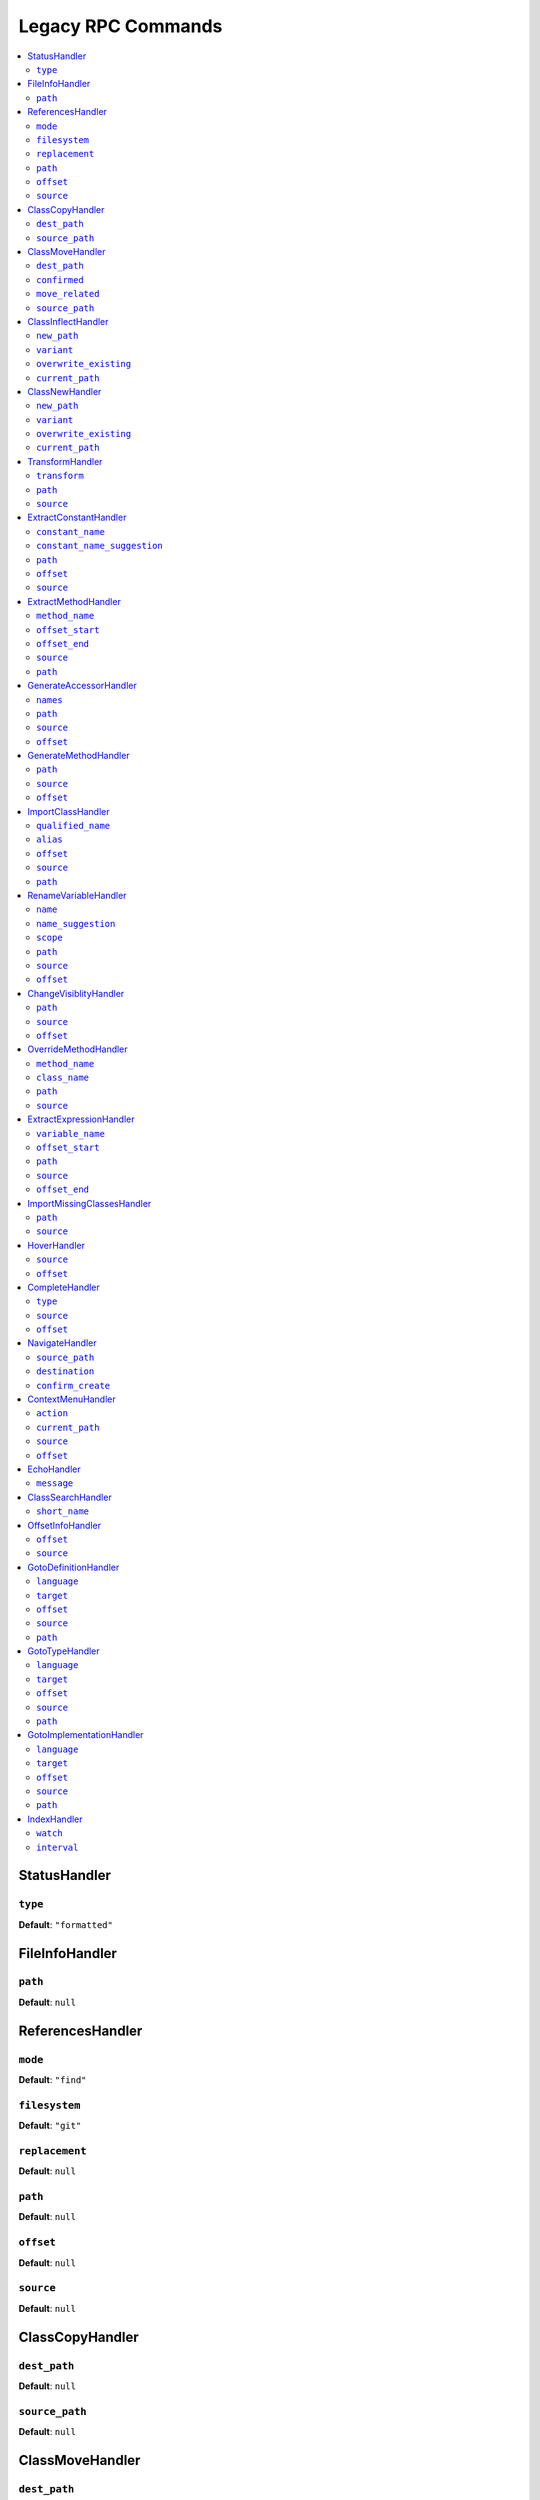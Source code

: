 Legacy RPC Commands
===================


.. This document is generated via the `development:generate-documentation` command


.. contents::
   :depth: 2
   :backlinks: none
   :local:


.. _StatusHandler:


StatusHandler
-------------


.. _RpcCommand_status_type:


``type``
""""""""


**Default**: ``"formatted"``


.. _FileInfoHandler:


FileInfoHandler
---------------


.. _RpcCommand_file_info_path:


``path``
""""""""


**Default**: ``null``


.. _ReferencesHandler:


ReferencesHandler
-----------------


.. _RpcCommand_references_mode:


``mode``
""""""""


**Default**: ``"find"``


.. _RpcCommand_references_filesystem:


``filesystem``
""""""""""""""


**Default**: ``"git"``


.. _RpcCommand_references_replacement:


``replacement``
"""""""""""""""


**Default**: ``null``


.. _RpcCommand_references_path:


``path``
""""""""


**Default**: ``null``


.. _RpcCommand_references_offset:


``offset``
""""""""""


**Default**: ``null``


.. _RpcCommand_references_source:


``source``
""""""""""


**Default**: ``null``


.. _ClassCopyHandler:


ClassCopyHandler
----------------


.. _RpcCommand_copy_class_dest_path:


``dest_path``
"""""""""""""


**Default**: ``null``


.. _RpcCommand_copy_class_source_path:


``source_path``
"""""""""""""""


**Default**: ``null``


.. _ClassMoveHandler:


ClassMoveHandler
----------------


.. _RpcCommand_move_class_dest_path:


``dest_path``
"""""""""""""


**Default**: ``null``


.. _RpcCommand_move_class_confirmed:


``confirmed``
"""""""""""""


**Default**: ``null``


.. _RpcCommand_move_class_move_related:


``move_related``
""""""""""""""""


**Default**: ``null``


.. _RpcCommand_move_class_source_path:


``source_path``
"""""""""""""""


**Default**: ``null``


.. _ClassInflectHandler:


ClassInflectHandler
-------------------


.. _RpcCommand_class_inflect_new_path:


``new_path``
""""""""""""


**Default**: ``null``


.. _RpcCommand_class_inflect_variant:


``variant``
"""""""""""


**Default**: ``null``


.. _RpcCommand_class_inflect_overwrite_existing:


``overwrite_existing``
""""""""""""""""""""""


**Default**: ``null``


.. _RpcCommand_class_inflect_current_path:


``current_path``
""""""""""""""""


**Default**: ``null``


.. _ClassNewHandler:


ClassNewHandler
---------------


.. _RpcCommand_class_new_new_path:


``new_path``
""""""""""""


**Default**: ``null``


.. _RpcCommand_class_new_variant:


``variant``
"""""""""""


**Default**: ``null``


.. _RpcCommand_class_new_overwrite_existing:


``overwrite_existing``
""""""""""""""""""""""


**Default**: ``null``


.. _RpcCommand_class_new_current_path:


``current_path``
""""""""""""""""


**Default**: ``null``


.. _TransformHandler:


TransformHandler
----------------


.. _RpcCommand_transform_transform:


``transform``
"""""""""""""


**Default**: ``null``


.. _RpcCommand_transform_path:


``path``
""""""""


**Default**: ``null``


.. _RpcCommand_transform_source:


``source``
""""""""""


**Default**: ``null``


.. _ExtractConstantHandler:


ExtractConstantHandler
----------------------


.. _RpcCommand_extract_constant_constant_name:


``constant_name``
"""""""""""""""""


**Default**: ``null``


.. _RpcCommand_extract_constant_constant_name_suggestion:


``constant_name_suggestion``
""""""""""""""""""""""""""""


**Default**: ``null``


.. _RpcCommand_extract_constant_path:


``path``
""""""""


**Default**: ``null``


.. _RpcCommand_extract_constant_offset:


``offset``
""""""""""


**Default**: ``null``


.. _RpcCommand_extract_constant_source:


``source``
""""""""""


**Default**: ``null``


.. _ExtractMethodHandler:


ExtractMethodHandler
--------------------


.. _RpcCommand_extract_method_method_name:


``method_name``
"""""""""""""""


**Default**: ``null``


.. _RpcCommand_extract_method_offset_start:


``offset_start``
""""""""""""""""


**Default**: ``null``


.. _RpcCommand_extract_method_offset_end:


``offset_end``
""""""""""""""


**Default**: ``null``


.. _RpcCommand_extract_method_source:


``source``
""""""""""


**Default**: ``null``


.. _RpcCommand_extract_method_path:


``path``
""""""""


**Default**: ``null``


.. _GenerateAccessorHandler:


GenerateAccessorHandler
-----------------------


.. _RpcCommand_generate_accessor_names:


``names``
"""""""""


**Default**: ``null``


.. _RpcCommand_generate_accessor_path:


``path``
""""""""


**Default**: ``null``


.. _RpcCommand_generate_accessor_source:


``source``
""""""""""


**Default**: ``null``


.. _RpcCommand_generate_accessor_offset:


``offset``
""""""""""


**Default**: ``null``


.. _GenerateMethodHandler:


GenerateMethodHandler
---------------------


.. _RpcCommand_generate_method_path:


``path``
""""""""


**Default**: ``null``


.. _RpcCommand_generate_method_source:


``source``
""""""""""


**Default**: ``null``


.. _RpcCommand_generate_method_offset:


``offset``
""""""""""


**Default**: ``null``


.. _ImportClassHandler:


ImportClassHandler
------------------


.. _RpcCommand_import_class_qualified_name:


``qualified_name``
""""""""""""""""""


**Default**: ``null``


.. _RpcCommand_import_class_alias:


``alias``
"""""""""


**Default**: ``null``


.. _RpcCommand_import_class_offset:


``offset``
""""""""""


**Default**: ``null``


.. _RpcCommand_import_class_source:


``source``
""""""""""


**Default**: ``null``


.. _RpcCommand_import_class_path:


``path``
""""""""


**Default**: ``null``


.. _RenameVariableHandler:


RenameVariableHandler
---------------------


.. _RpcCommand_rename_variable_name:


``name``
""""""""


**Default**: ``null``


.. _RpcCommand_rename_variable_name_suggestion:


``name_suggestion``
"""""""""""""""""""


**Default**: ``null``


.. _RpcCommand_rename_variable_scope:


``scope``
"""""""""


**Default**: ``null``


.. _RpcCommand_rename_variable_path:


``path``
""""""""


**Default**: ``null``


.. _RpcCommand_rename_variable_source:


``source``
""""""""""


**Default**: ``null``


.. _RpcCommand_rename_variable_offset:


``offset``
""""""""""


**Default**: ``null``


.. _ChangeVisiblityHandler:


ChangeVisiblityHandler
----------------------


.. _RpcCommand_change_visibility_path:


``path``
""""""""


**Default**: ``null``


.. _RpcCommand_change_visibility_source:


``source``
""""""""""


**Default**: ``null``


.. _RpcCommand_change_visibility_offset:


``offset``
""""""""""


Type: integer


**Default**: ``null``


.. _OverrideMethodHandler:


OverrideMethodHandler
---------------------


.. _RpcCommand_override_method_method_name:


``method_name``
"""""""""""""""


**Default**: ``null``


.. _RpcCommand_override_method_class_name:


``class_name``
""""""""""""""


**Default**: ``null``


.. _RpcCommand_override_method_path:


``path``
""""""""


**Default**: ``null``


.. _RpcCommand_override_method_source:


``source``
""""""""""


**Default**: ``null``


.. _ExtractExpressionHandler:


ExtractExpressionHandler
------------------------


.. _RpcCommand_extract_expression_variable_name:


``variable_name``
"""""""""""""""""


**Default**: ``null``


.. _RpcCommand_extract_expression_offset_start:


``offset_start``
""""""""""""""""


**Default**: ``null``


.. _RpcCommand_extract_expression_path:


``path``
""""""""


**Default**: ``null``


.. _RpcCommand_extract_expression_source:


``source``
""""""""""


**Default**: ``null``


.. _RpcCommand_extract_expression_offset_end:


``offset_end``
""""""""""""""


**Default**: ``null``


.. _ImportMissingClassesHandler:


ImportMissingClassesHandler
---------------------------


.. _RpcCommand_import_missing_classes_path:


``path``
""""""""


**Default**: ``null``


.. _RpcCommand_import_missing_classes_source:


``source``
""""""""""


**Default**: ``null``


.. _HoverHandler:


HoverHandler
------------


.. _RpcCommand_hover_source:


``source``
""""""""""


**Default**: ``null``


.. _RpcCommand_hover_offset:


``offset``
""""""""""


**Default**: ``null``


.. _CompleteHandler:


CompleteHandler
---------------


.. _RpcCommand_complete_type:


``type``
""""""""


**Default**: ``"php"``


.. _RpcCommand_complete_source:


``source``
""""""""""


**Default**: ``null``


.. _RpcCommand_complete_offset:


``offset``
""""""""""


**Default**: ``null``


.. _NavigateHandler:


NavigateHandler
---------------


.. _RpcCommand_navigate_source_path:


``source_path``
"""""""""""""""


**Default**: ``null``


.. _RpcCommand_navigate_destination:


``destination``
"""""""""""""""


**Default**: ``null``


.. _RpcCommand_navigate_confirm_create:


``confirm_create``
""""""""""""""""""


**Default**: ``null``


.. _ContextMenuHandler:


ContextMenuHandler
------------------


.. _RpcCommand_context_menu_action:


``action``
""""""""""


**Default**: ``null``


.. _RpcCommand_context_menu_current_path:


``current_path``
""""""""""""""""


**Default**: ``null``


.. _RpcCommand_context_menu_source:


``source``
""""""""""


**Default**: ``null``


.. _RpcCommand_context_menu_offset:


``offset``
""""""""""


**Default**: ``null``


.. _EchoHandler:


EchoHandler
-----------


.. _RpcCommand_echo_message:


``message``
"""""""""""


**Default**: ``null``


.. _ClassSearchHandler:


ClassSearchHandler
------------------


.. _RpcCommand_class_search_short_name:


``short_name``
""""""""""""""


**Default**: ``null``


.. _OffsetInfoHandler:


OffsetInfoHandler
-----------------


.. _RpcCommand_offset_info_offset:


``offset``
""""""""""


**Default**: ``null``


.. _RpcCommand_offset_info_source:


``source``
""""""""""


**Default**: ``null``


.. _GotoDefinitionHandler:


GotoDefinitionHandler
---------------------


.. _RpcCommand_goto_definition_language:


``language``
""""""""""""


Type: string


**Default**: ``"php"``


.. _RpcCommand_goto_definition_target:


``target``
""""""""""


Type: string


**Default**: ``"focused_window"``


.. _RpcCommand_goto_definition_offset:


``offset``
""""""""""


**Default**: ``null``


.. _RpcCommand_goto_definition_source:


``source``
""""""""""


**Default**: ``null``


.. _RpcCommand_goto_definition_path:


``path``
""""""""


**Default**: ``null``


.. _GotoTypeHandler:


GotoTypeHandler
---------------


.. _RpcCommand_goto_type_language:


``language``
""""""""""""


**Default**: ``"php"``


.. _RpcCommand_goto_type_target:


``target``
""""""""""


**Default**: ``"focused_window"``


.. _RpcCommand_goto_type_offset:


``offset``
""""""""""


**Default**: ``null``


.. _RpcCommand_goto_type_source:


``source``
""""""""""


**Default**: ``null``


.. _RpcCommand_goto_type_path:


``path``
""""""""


**Default**: ``null``


.. _GotoImplementationHandler:


GotoImplementationHandler
-------------------------


.. _RpcCommand_goto_implementation_language:


``language``
""""""""""""


**Default**: ``"php"``


.. _RpcCommand_goto_implementation_target:


``target``
""""""""""


**Default**: ``"focused_window"``


.. _RpcCommand_goto_implementation_offset:


``offset``
""""""""""


**Default**: ``null``


.. _RpcCommand_goto_implementation_source:


``source``
""""""""""


**Default**: ``null``


.. _RpcCommand_goto_implementation_path:


``path``
""""""""


**Default**: ``null``


.. _IndexHandler:


IndexHandler
------------


.. _RpcCommand_index_watch:


``watch``
"""""""""


**Default**: ``false``


.. _RpcCommand_index_interval:


``interval``
""""""""""""


Type: integer


**Default**: ``5000``

